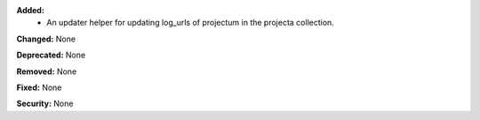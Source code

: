 **Added:**
    * An updater helper for updating log_urls of projectum
      in the projecta collection.

**Changed:** None

**Deprecated:** None

**Removed:** None

**Fixed:** None

**Security:** None